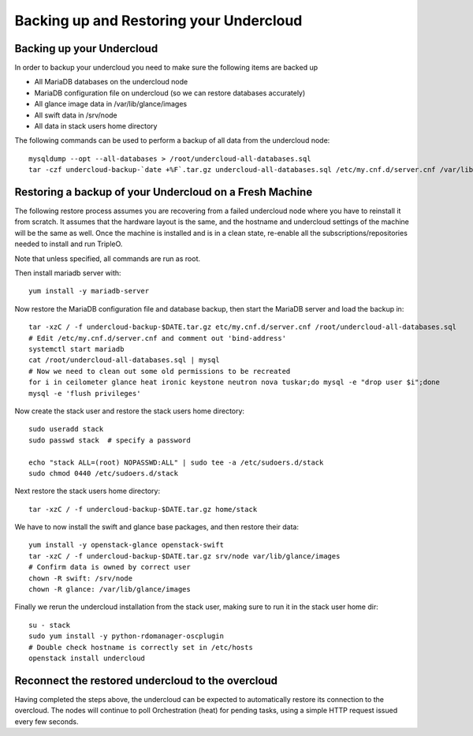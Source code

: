 Backing up and Restoring your Undercloud
========================================

Backing up your Undercloud
--------------------------

In order to backup your undercloud you need to make sure the following items are backed up

* All MariaDB databases on the undercloud node
* MariaDB configuration file on undercloud (so we can restore databases accurately)
* All glance image data in /var/lib/glance/images
* All swift data in /srv/node
* All data in stack users home directory

The following commands can be used to perform a backup of all data from the undercloud node::

  mysqldump --opt --all-databases > /root/undercloud-all-databases.sql
  tar -czf undercloud-backup-`date +%F`.tar.gz undercloud-all-databases.sql /etc/my.cnf.d/server.cnf /var/lib/glance/images /srv/node /home/stack /etc/pki /opt/stack

Restoring a backup of your Undercloud on a Fresh Machine
--------------------------------------------------------
The following restore process assumes you are recovering from a failed undercloud node where you have to reinstall it from scratch.
It assumes that the hardware layout is the same, and the hostname and undercloud settings of the machine will be the same as well.
Once the machine is installed and is in a clean state, re-enable all the subscriptions/repositories needed to install and run TripleO.

Note that unless specified, all commands are run as root.

Then install mariadb server with::

  yum install -y mariadb-server

Now restore the MariaDB configuration file and database backup, then start the MariaDB server and load the backup in::

  tar -xzC / -f undercloud-backup-$DATE.tar.gz etc/my.cnf.d/server.cnf /root/undercloud-all-databases.sql
  # Edit /etc/my.cnf.d/server.cnf and comment out 'bind-address'
  systemctl start mariadb
  cat /root/undercloud-all-databases.sql | mysql
  # Now we need to clean out some old permissions to be recreated
  for i in ceilometer glance heat ironic keystone neutron nova tuskar;do mysql -e "drop user $i";done
  mysql -e 'flush privileges'

Now create the stack user and restore the stack users home directory::

  sudo useradd stack
  sudo passwd stack  # specify a password

  echo "stack ALL=(root) NOPASSWD:ALL" | sudo tee -a /etc/sudoers.d/stack
  sudo chmod 0440 /etc/sudoers.d/stack

Next restore the stack users home directory::

  tar -xzC / -f undercloud-backup-$DATE.tar.gz home/stack

We have to now install the swift and glance base packages, and then restore their data::

  yum install -y openstack-glance openstack-swift
  tar -xzC / -f undercloud-backup-$DATE.tar.gz srv/node var/lib/glance/images
  # Confirm data is owned by correct user
  chown -R swift: /srv/node
  chown -R glance: /var/lib/glance/images

Finally we rerun the undercloud installation from the stack user, making sure to run it in the stack user home dir::

  su - stack
  sudo yum install -y python-rdomanager-oscplugin
  # Double check hostname is correctly set in /etc/hosts
  openstack install undercloud

Reconnect the restored undercloud to the overcloud
--------------------------------------------------
Having completed the steps above, the undercloud can be expected to automatically
restore its connection to the overcloud. The nodes will continue to poll
Orchestration (heat) for pending tasks, using a simple HTTP request issued every
few seconds.
